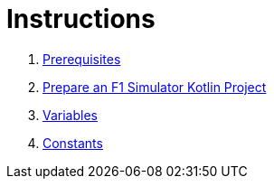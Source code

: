 = Instructions

1. link:./1-prerequisites.adoc[Prerequisites]
2. link:./2-prepare-kotlin-project.adoc[Prepare an F1 Simulator Kotlin Project]
3. link:./3-variables.adoc[Variables]
4. link:./4-constants.adoc[Constants]